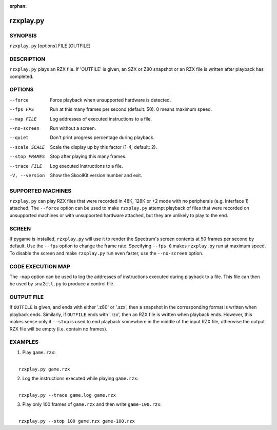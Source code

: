 :orphan:

==========
rzxplay.py
==========

SYNOPSIS
========
``rzxplay.py`` [options] FILE [OUTFILE]

DESCRIPTION
===========
``rzxplay.py`` plays an RZX file. If 'OUTFILE' is given, an SZX or Z80 snapshot
or an RZX file is written after playback has completed.

OPTIONS
=======
--force
  Force playback when unsupported hardware is detected.

--fps FPS
  Run at this many frames per second (default: 50). 0 means maximum speed.

--map FILE
  Log addresses of executed instructions to a file.

--no-screen
  Run without a screen.

--quiet
  Don't print progress percentage during playback.

--scale SCALE
  Scale the display up by this factor (1-4; default: 2).

--stop FRAMES
  Stop after playing this many frames.

--trace FILE
  Log executed instructions to a file.

-V, --version
  Show the SkoolKit version number and exit.

SUPPORTED MACHINES
==================
``rzxplay.py`` can play RZX files that were recorded in 48K, 128K or +2 mode
with no peripherals (e.g. Interface 1) attached. The ``--force`` option can be
used to make ``rzxplay.py`` attempt playback of files that were recorded on
unsupported machines or with unsupported hardware attached, but they are
unlikely to play to the end.

SCREEN
======
If pygame is installed, ``rzxplay.py`` will use it to render the Spectrum's
screen contents at 50 frames per second by default. Use the ``--fps`` option
to change the frame rate. Specifying ``--fps 0`` makes ``rzxplay.py`` run at
maximum speed. To disable the screen and make ``rzxplay.py`` run even faster,
use the ``--no-screen`` option.

CODE EXECUTION MAP
==================
The ``-map`` option can be used to log the addresses of instructions executed
during playback to a file. This file can then be used by ``sna2ctl.py`` to
produce a control file.

OUTPUT FILE
===========
If ``OUTFILE`` is given, and ends with either '.z80' or '.szx', then a snapshot
in the corresponding format is written when playback ends. Similarly, if
``OUTFILE`` ends with '.rzx', then an RZX file is written when playback ends.
However, this makes sense only if ``--stop`` is used to end playback somewhere
in the middle of the input RZX file, otherwise the output RZX file will be
empty (i.e. contain no frames).

EXAMPLES
========
1. Play ``game.rzx``:

|
|   ``rzxplay.py game.rzx``

2. Log the instructions executed while playing ``game.rzx``:

|
|   ``rzxplay.py --trace game.log game.rzx``

3. Play only 100 frames of ``game.rzx`` and then write ``game-100.rzx``:

|
|   ``rzxplay.py --stop 100 game.rzx game-100.rzx``
